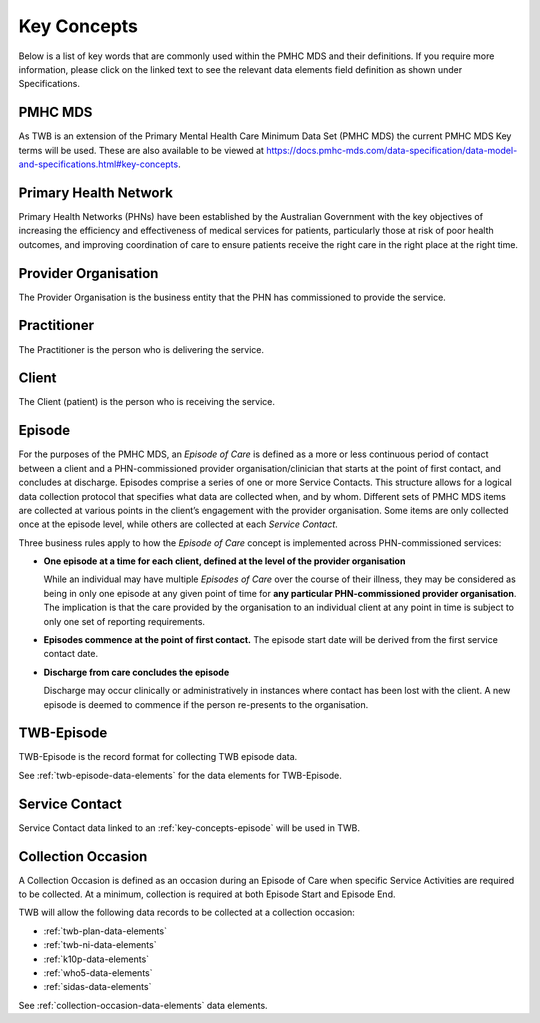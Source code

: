 .. _key-concepts:

Key Concepts
============

Below is a list of key words that are commonly used within the PMHC MDS and their definitions.
If you require more information, please click on the linked text to see the relevant
data elements field definition as shown under Specifications.

.. _key-concepts-pmhc-mds:

PMHC MDS
--------

As TWB is an extension of the Primary Mental Health Care Minimum Data Set (PMHC MDS)
the current PMHC MDS Key terms will be used. These are also available to be viewed at
https://docs.pmhc-mds.com/data-specification/data-model-and-specifications.html#key-concepts.


.. _key-concepts-primary-health-network:

Primary Health Network
----------------------

Primary Health Networks (PHNs) have been established by the Australian Government
with the key objectives of increasing the efficiency and effectiveness of
medical services for patients, particularly those at risk of poor health
outcomes, and improving coordination of care to ensure patients receive the
right care in the right place at the right time.


.. _key-concepts-provider-organisation:

Provider Organisation
---------------------

The Provider Organisation is the business entity that the PHN has commissioned
to provide the service.


.. _key-concepts-practitioner:

Practitioner
------------

The Practitioner is the person who is delivering the service.


.. _key-concepts-client:

Client
------

The Client (patient) is the person who is receiving the service.


.. _key-concepts-episode:

Episode
-------

For the purposes of the PMHC MDS, an *Episode of Care* is defined as a more or
less continuous period of contact between a client and a PHN-commissioned
provider organisation/clinician that starts at the point of first contact, and
concludes at discharge. Episodes comprise a series of one or more Service
Contacts. This structure allows for a logical data collection protocol that
specifies what data are collected when, and by whom. Different sets of PMHC MDS
items are collected at various points in the client’s engagement with the
provider organisation. Some items are only collected once at the episode level,
while others are collected at each *Service Contact*.

Three business rules apply to how the *Episode of Care* concept is implemented
across PHN-commissioned services:

- **One episode at a time for each client, defined at the level of the provider
  organisation**

  While an individual may have multiple *Episodes of Care* over the course of
  their illness, they may be considered as being in only one episode at any
  given point of time for **any particular PHN-commissioned provider
  organisation**. The implication is that the care provided by the
  organisation to an individual client at any point in time is subject to only
  one set of reporting requirements.

- **Episodes commence at the point of first contact.** The episode start date
  will be derived from the first service contact date.

- **Discharge from care concludes the episode**

  Discharge may occur clinically or administratively in instances where contact
  has been lost with the client. A new episode is deemed to commence if the
  person re-presents to the organisation.


.. _key-concepts-twb-episode:

TWB-Episode
-----------

TWB-Episode is the record format for collecting TWB episode data.

See :ref:`twb-episode-data-elements` for the data elements for TWB-Episode.

.. _key-concepts-service-contact:

Service Contact
---------------

Service Contact data linked to an :ref:`key-concepts-episode` will be used in TWB.

.. _key-concepts-collection-occasion:

Collection Occasion
-------------------

A Collection Occasion is defined as an occasion during an Episode of Care when
specific Service Activities are required to be collected. At a minimum, collection
is required at both Episode Start and Episode End.

TWB will allow the following data records to be collected at a collection occasion:

* :ref:`twb-plan-data-elements`
* :ref:`twb-ni-data-elements`
* :ref:`k10p-data-elements`
* :ref:`who5-data-elements`
* :ref:`sidas-data-elements`

See :ref:`collection-occasion-data-elements` data elements.
